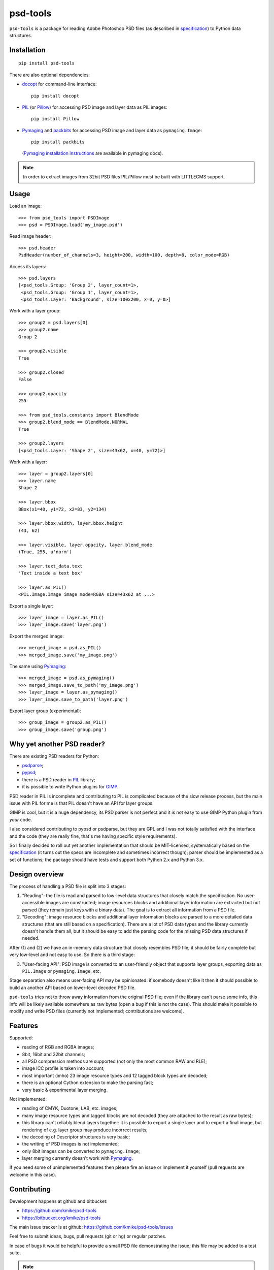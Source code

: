 psd-tools
=========

``psd-tools`` is a package for reading Adobe Photoshop PSD files
(as described in specification_) to Python data structures.

.. _specification: https://www.adobe.com/devnet-apps/photoshop/fileformatashtml/PhotoshopFileFormats.htm

Installation
------------

::

    pip install psd-tools

There are also optional dependencies:

* docopt_ for command-line interface::

      pip install docopt

* PIL_ (or Pillow_) for accessing PSD image and layer data as PIL images::

      pip install Pillow

* Pymaging_ and packbits_ for accessing PSD image and layer
  data as ``pymaging.Image``::

      pip install packbits

  (`Pymaging installation instructions`_ are available in pymaging docs).

.. note::

    In order to extract images from 32bit PSD files PIL/Pillow must be built
    with LITTLECMS support.

.. _docopt: https://github.com/docopt/docopt
.. _PIL: http://www.pythonware.com/products/pil/
.. _Pillow: https://github.com/python-imaging/Pillow
.. _packbits: http://pypi.python.org/pypi/packbits/
.. _Pymaging: https://github.com/ojii/pymaging
.. _Pymaging installation instructions: http://pymaging.readthedocs.org/en/latest/usr/installation.html

Usage
-----

Load an image::

    >>> from psd_tools import PSDImage
    >>> psd = PSDImage.load('my_image.psd')

Read image header::

    >>> psd.header
    PsdHeader(number_of_channels=3, height=200, width=100, depth=8, color_mode=RGB)

Access its layers::

    >>> psd.layers
    [<psd_tools.Group: 'Group 2', layer_count=1>,
     <psd_tools.Group: 'Group 1', layer_count=1>,
     <psd_tools.Layer: 'Background', size=100x200, x=0, y=0>]

Work with a layer group::

    >>> group2 = psd.layers[0]
    >>> group2.name
    Group 2

    >>> group2.visible
    True

    >>> group2.closed
    False

    >>> group2.opacity
    255

    >>> from psd_tools.constants import BlendMode
    >>> group2.blend_mode == BlendMode.NORMAL
    True

    >>> group2.layers
    [<psd_tools.Layer: 'Shape 2', size=43x62, x=40, y=72)>]

Work with a layer::

    >>> layer = group2.layers[0]
    >>> layer.name
    Shape 2

    >>> layer.bbox
    BBox(x1=40, y1=72, x2=83, y2=134)

    >>> layer.bbox.width, layer.bbox.height
    (43, 62)

    >>> layer.visible, layer.opacity, layer.blend_mode
    (True, 255, u'norm')

    >>> layer.text_data.text
    'Text inside a text box'

    >>> layer.as_PIL()
    <PIL.Image.Image image mode=RGBA size=43x62 at ...>


Export a single layer::

    >>> layer_image = layer.as_PIL()
    >>> layer_image.save('layer.png')

Export the merged image::

    >>> merged_image = psd.as_PIL()
    >>> merged_image.save('my_image.png')

The same using Pymaging_::

    >>> merged_image = psd.as_pymaging()
    >>> merged_image.save_to_path('my_image.png')
    >>> layer_image = layer.as_pymaging()
    >>> layer_image.save_to_path('layer.png')

Export layer group (experimental)::

    >>> group_image = group2.as_PIL()
    >>> group_image.save('group.png')


Why yet another PSD reader?
---------------------------

There are existing PSD readers for Python:

* psdparse_;
* pypsd_;
* there is a PSD reader in PIL_ library;
* it is possible to write Python plugins for GIMP_.

PSD reader in PIL is incomplete and contributing to PIL
is complicated because of the slow release process, but the main issue
with PIL for me is that PIL doesn't have an API for layer groups.

GIMP is cool, but it is a huge dependency, its PSD parser
is not perfect and it is not easy to use GIMP Python plugin
from *your* code.

I also considered contributing to pypsd or psdparse, but they are
GPL and I was not totally satisfied with the interface and the code
(they are really fine, that's me having specific style requirements).

So I finally decided to roll out yet another implementation
that should be MIT-licensed, systematically based on the specification_
(it turns out the specs are incomplete and sometimes incorrect though);
parser should be implemented as a set of functions; the package should
have tests and support both Python 2.x and Python 3.x.

.. _GIMP: http://www.gimp.org/
.. _psdparse: https://github.com/jerem/psdparse
.. _pypsd: https://code.google.com/p/pypsd


Design overview
---------------

The process of handling a PSD file is split into 3 stages:

1) "Reading": the file is read and parsed to low-level data
   structures that closely match the specification. No user-accessible
   images are constructed; image resources blocks and additional layer
   information are extracted but not parsed (they remain just keys
   with a binary data). The goal is to extract all information
   from a PSD file.

2) "Decoding": image resource blocks and additional layer
   information blocks are parsed to a more detailed data structures
   (that are still based on a specification). There are a lot of PSD
   data types and the library currently doesn't handle them all, but
   it should be easy to add the parsing code for the missing PSD data
   structures if needed.

After (1) and (2) we have an in-memory data structure that closely
resembles PSD file; it should be fairly complete but very low-level
and not easy to use. So there is a third stage:

3) "User-facing API": PSD image is converted to an user-friendly object
   that supports layer groups, exporting data as ``PIL.Image`` or
   ``pymaging.Image``, etc.

Stage separation also means user-facing API may be opinionated:
if somebody doesn't like it then it should possible to build an
another API based on lower-level decoded PSD file.

``psd-tools`` tries not to throw away information from the original
PSD file; even if the library can't parse some info, this info
will be likely available somewhere as raw bytes (open a bug if this is
not the case). This should make it possible to modify and write PSD
files (currently not implemented; contributions are welcome).

Features
--------

Supported:

* reading of RGB and RGBA images;
* 8bit, 16bit and 32bit channels;
* all PSD compression methods are supported (not only the most
  common RAW and RLE);
* image ICC profile is taken into account;
* most important (imho) 23 image resource types and 12 tagged block
  types are decoded;
* there is an optional Cython extension to make the parsing fast;
* very basic & experimental layer merging.

Not implemented:

* reading of CMYK, Duotone, LAB, etc. images;
* many image resource types and tagged blocks are not decoded
  (they are attached to the result as raw bytes);
* this library can't reliably blend layers together: it is possible to export
  a single layer and to export a final image, but rendering of
  e.g. layer group may produce incorrect results;
* the decoding of Descriptor structures is very basic;
* the writing of PSD images is not implemented;
* only 8bit images can be converted to ``pymaging.Image``;
* layer merging currently doesn't work with Pymaging_.

If you need some of unimplemented features then please fire an issue
or implement it yourself (pull requests are welcome in this case).


Contributing
------------

Development happens at github and bitbucket:

* https://github.com/kmike/psd-tools
* https://bitbucket.org/kmike/psd-tools

The main issue tracker is at github: https://github.com/kmike/psd-tools/issues

Feel free to submit ideas, bugs, pull requests (git or hg) or regular patches.

In case of bugs it would be helpful to provide a small PSD file
demonstrating the issue; this file may be added to a test suite.

.. note::

    Unfortunately I don't have a license for Adobe Photoshop and use GIMP for
    testing; PNG screenshots may be necessary in cases where GIMP fails.

In order to run tests, install `tox <http://tox.testrun.org>`_ and type

::

    tox

from the source checkout.

The license is MIT.

Acknowledgments
---------------

Thanks to all guys who write PSD parsers: I learned a lot about PSD
file structure from the source code of psdparse_, GIMP_, libpsd_
and `psdparse C library`_; special thanks to `Paint.NET PSD Plugin`_ authors
for deciphering the "32bit layer + zip-with-prediction compression" case.

.. _libpsd: http://sourceforge.net/projects/libpsd/
.. _psdparse C library: http://telegraphics.com.au/svn/psdparse/trunk/
.. _Paint.NET PSD Plugin: http://psdplugin.codeplex.com/
